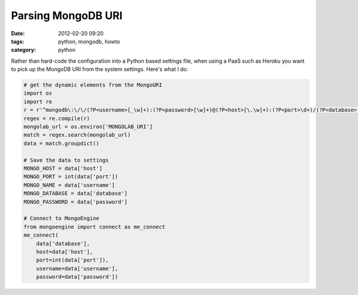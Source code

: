 ===========================
Parsing MongoDB URI
===========================

:date: 2012-02-20 09:20
:tags: python, mongodb, howto
:category: python

Rather than hard-code the configuration into a Python based settings file, when using a PaaS such as Heroku you want to pick up the MongoDB URI from the system settings. Here's what I do:

.. code-block:: python

    # get the dynamic elements from the MongoURI
    import os
    import re
    r = r'^mongodb\:\/\/(?P<username>[_\w]+):(?P<password>[\w]+)@(?P<host>[\.\w]+):(?P<port>\d+)/(?P<database>[_\w]+)$'
    regex = re.compile(r)
    mongolab_url = os.environ['MONGOLAB_URI']
    match = regex.search(mongolab_url)
    data = match.groupdict()

    # Save the data to settings
    MONGO_HOST = data['host']
    MONGO_PORT = int(data['port'])
    MONGO_NAME = data['username']
    MONGO_DATABASE = data['database']
    MONGO_PASSWORD = data['password']

    # Connect to MongoEngine
    from mongoengine import connect as me_connect
    me_connect(
        data['database'], 
        host=data['host'], 
        port=int(data['port']), 
        username=data['username'], 
        password=data['password'])    
        
